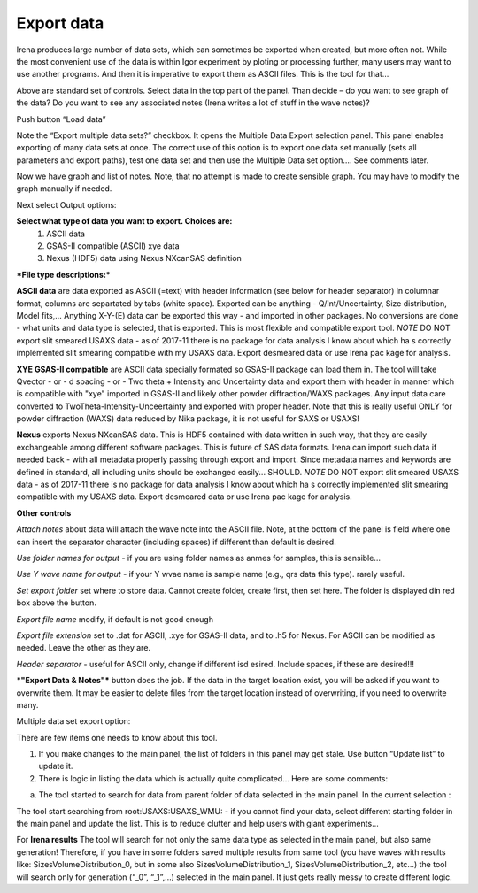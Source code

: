 .. _export_data:

.. index:: Export data

Export data
===========

Irena produces large number of data sets, which can sometimes be exported when created, but more often not. While the most convenient use of the data is within Igor experiment by ploting or processing further, many users may want to use another programs. And then it is imperative to export them as ASCII files. This is the tool for that…

.. image:: media/DataExport1.jpg

   :align: center
   :width: 480px


Above are standard set of controls. Select data in the top part of the panel. Than decide – do you want to see graph of the data? Do you want to see any associated notes (Irena writes a lot of stuff in the wave notes)?

Push button “Load data”

Note the “Export multiple data sets?” checkbox. It opens the Multiple Data Export selection panel. This panel enables exporting of many data sets at once. The correct use of this option is to export one data set manually (sets all parameters and export paths), test one data set and then use the Multiple Data set option…. See comments later.

.. image:: media/DataExport2.jpg
   :align: center
   :width: 480px


Now we have graph and list of notes. Note, that no attempt is made to create sensible graph. You may have to modify the graph manually if needed.

Next select Output options:

**Select what type of data you want to export. Choices are:**
  1.  ASCII data
  2.  GSAS-II compatible (ASCII) xye data
  3.  Nexus (HDF5) data using Nexus NXcanSAS definition

***File type descriptions:***

**ASCII data** are data exported as ASCII (=text) with header information (see below for header separator) in columnar format, columns are separtated by tabs (white space). Exported can be anything - Q/Int/Uncertainty, Size distribution, Model fits,... Anything X-Y-(E) data can be exported this way - and imported in other packages. No conversions are done - what units and data type is selected, that is exported. This is most flexible and compatible export tool.
*NOTE* DO NOT export slit smeared USAXS data - as of 2017-11 there is no package for data analysis I know about which ha s correctly implemented slit smearing compatible with my USAXS data. Export desmeared data or use Irena pac kage for analysis.

**XYE GSAS-II compatible** are ASCII data specially formated so GSAS-II package can load them in. The tool will take Qvector - or - d spacing - or - Two theta + Intensity and Uncertainty data and export them with header in manner which is compatible with "xye" imported in GSAS-II and likely other powder diffraction/WAXS packages. Any input data care converted to TwoTheta-Intensity-Unceertainty and exported with proper header. Note that this is really useful ONLY for powder diffraction (WAXS) data reduced by Nika package, it is not useful for SAXS or USAXS!

**Nexus** exports Nexus NXcanSAS data. This is HDF5 contained with data written in such way, that they are easily exchangeable among different software packages. This is future of SAS data formats. Irena can import such data if needed back - with all metadata properly passing through export and import. Since metadata names and keywords are defined in standard, all including units should be exchanged easily... SHOULD. *NOTE* DO NOT export slit smeared USAXS data - as of 2017-11 there is no package for data analysis I know about which ha s correctly implemented slit smearing compatible with my USAXS data. Export desmeared data or use Irena pac kage for analysis.

**Other controls**

*Attach notes* about data will attach the wave note into the ASCII file. Note, at the bottom of the panel is field where one can insert the separator character (including spaces) if different than default is desired.

*Use folder names for output* - if you are using folder names as anmes for samples, this is sensible…

*Use Y wave name for output* - if your Y wvae name is sample name (e.g., qrs data this type). rarely useful.

*Set export folder* set where to store data. Cannot create folder, create first, then set here. The folder is displayed din red box above the button.

*Export file name* modify, if default is not good enough

*Export file extension* set to .dat for ASCII, .xye for GSAS-II data, and to .h5 for Nexus. For ASCII can be modified as needed. Leave the other as they are.

*Header separator* - useful for ASCII only, change if different isd esired. Include spaces, if these are desired!!!

***"Export Data & Notes"*** button does the job. If the data in the target location exist, you will be asked if you want to overwrite them. It may be easier to delete files from the target location instead of overwriting, if you need to overwrite many. 

Multiple data set export option:

.. image:: media/DataExport3.jpeg
   :align: center
   :width: 280px


There are few items one needs to know about this tool.

1. If you make changes to the main panel, the list of folders in this panel may get stale. Use button “Update list” to update it.

2. There is logic in listing the data which is actually quite complicated… Here are some comments:

a. The tool started to search for data from parent folder of data selected in the main panel. In the current selection :

.. image:: media/DataExport4.jpeg
   :align: center
   :width: 280px


The tool start searching from root:USAXS:USAXS\_WMU: - if you cannot find your data, select different starting folder in the main panel and update the list. This is to reduce clutter and help users with giant experiments…

For **Irena results** The tool will search for not only the same data type as selected in the main panel, but also same generation! Therefore, if you have in some folders saved multiple results from same tool (you have waves with results like: SizesVolumeDistribution\_0, but in some also SizesVolumeDistribution\_1, SizesVolumeDistribution\_2, etc…) the tool will search only for generation (“\_0”, “\_1”,…) selected in the main panel. It just gets really messy to create different logic.
